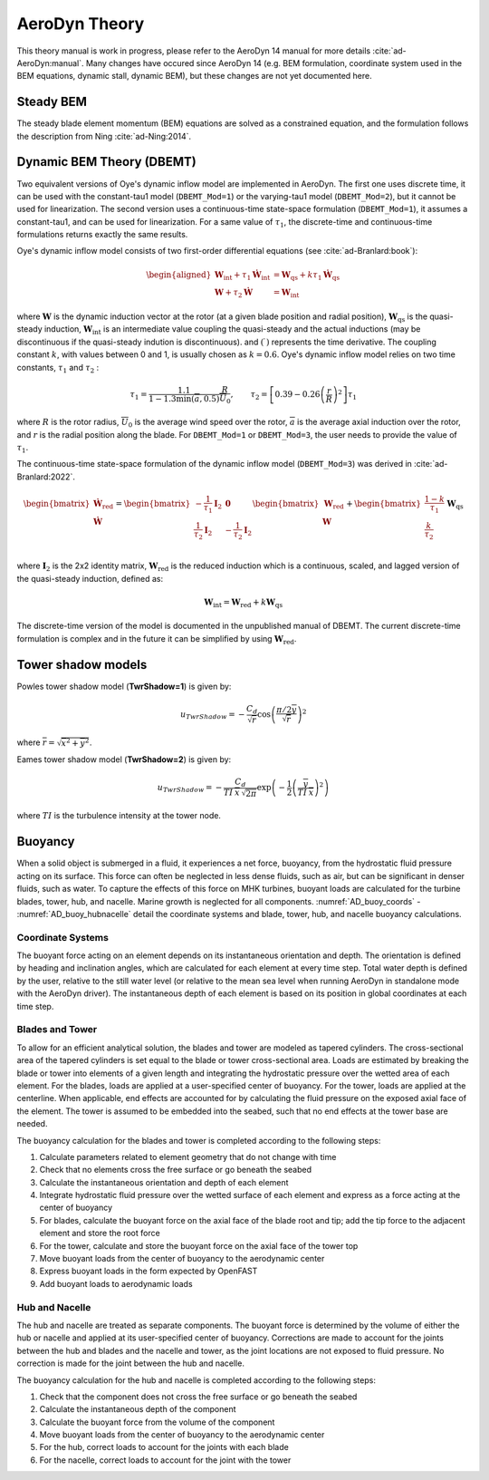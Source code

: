 
.. _AD_theory:

AeroDyn Theory
==============

This theory manual is work in progress, please refer to the AeroDyn 14 manual for more details :cite:`ad-AeroDyn:manual`. Many changes have occured since AeroDyn 14 (e.g. BEM formulation, coordinate system used in the BEM equations, dynamic stall, dynamic BEM), but these changes are not yet documented here.



Steady BEM
~~~~~~~~~~

The steady blade element momentum (BEM) equations are solved as a constrained equation, and the formulation follows the description from Ning :cite:`ad-Ning:2014`.



.. _AD_DBEMT:

Dynamic BEM Theory (DBEMT)
~~~~~~~~~~~~~~~~~~~~~~~~~~



Two equivalent versions of Oye's dynamic inflow model are implemented in AeroDyn.
The first one uses discrete time, it can be used with the constant-tau1 model 
(``DBEMT_Mod=1``) or the varying-tau1 model (``DBEMT_Mod=2``), but it cannot be used for linearization.
The second version uses a continuous-time state-space formulation  (``DBEMT_Mod=1``), it assumes a constant-tau1, and can be used for linearization.  
For a same value of :math:`\tau_1`, the discrete-time and continuous-time formulations returns exactly the same results.





Oye's dynamic inflow model consists of two first-order differential equations (see :cite:`ad-Branlard:book`):

.. math::
   \begin{aligned}
       \boldsymbol{W}_\text{int}+\tau_1    \boldsymbol{\dot{W}}_\text{int} &= \boldsymbol{W}_\text{qs} + k \tau_1 \boldsymbol{\dot{W}}_\text{qs} \\
       \boldsymbol{W}+\tau_2 \boldsymbol{\dot{W}} &= \boldsymbol{W}_\text{int}
   \end{aligned}

where 
:math:`\boldsymbol{W}` is the dynamic induction vector at the rotor (at a given blade position and radial position), 
:math:`\boldsymbol{W}_\text{qs}` is the quasi-steady induction, 
:math:`\boldsymbol{W}_\text{int}` is an intermediate value coupling the quasi-steady and the actual inductions (may be discontinuous if the quasi-steady indution is discontinuous).
and
:math:`(\dot{\ })` represents the time derivative.
The coupling constant :math:`k`, with values between 0 and 1, is usually chosen as :math:`k=0.6`.
Oye's dynamic inflow model relies on two time constants, :math:`\tau_1` and :math:`\tau_2` :

.. math::
        \tau_1=\frac{1.1}{1-1.3 \min(\overline{a},0.5)} \frac{R}{\overline{U}_0}
        , \qquad
        \tau_2 =\left[ 0.39-0.26\left(\frac{r}{R}\right)^2\right] \tau_1

where :math:`R` is the rotor radius, :math:`\overline{U}_0` is the average wind speed over the rotor, :math:`\overline{a}` is the average axial induction over the rotor, and :math:`r` is the radial position along the blade.
For ``DBEMT_Mod=1`` or ``DBEMT_Mod=3``, the user needs to provide the value of :math:`\tau_1`.




The continuous-time state-space formulation of the dynamic inflow model (``DBEMT_Mod=3``) was derived in :cite:`ad-Branlard:2022`.

.. math::
   \begin{align}
      \begin{bmatrix}
      \boldsymbol{\dot{W}}_\text{red}\\
      \boldsymbol{\dot{W}}\\
      \end{bmatrix}
      =
      \begin{bmatrix}
      -\frac{1}{\tau_1}\boldsymbol{I}_2 & \boldsymbol{0} \\
       \frac{1}{\tau_2}\boldsymbol{I}_2 &
      -\frac{1}{\tau_2}\boldsymbol{I}_2 \\
      \end{bmatrix}
      \begin{bmatrix}
      \boldsymbol{W}_\text{red}\\
      \boldsymbol{W}\\
      \end{bmatrix}
      +
      \begin{bmatrix}
       \frac{1-k}{\tau_1} \\
       \frac{k}{\tau_2}\\
      \end{bmatrix}
     \boldsymbol{W}_\text{qs}
   \end{align}

where 
:math:`\boldsymbol{I}_2` is the 2x2 identity matrix,
:math:`\boldsymbol{W}_\text{red}` is the reduced induction which is a continuous, scaled, and lagged version of the quasi-steady induction, defined as:

.. math::
    \boldsymbol{W}_\text{int} = \boldsymbol{W}_\text{red} + k \boldsymbol{W}_\text{qs} 


The discrete-time version of the model is documented in the unpublished manual of DBEMT.
The current discrete-time formulation is complex and in the future it can be simplified by using :math:`\boldsymbol{W}_\text{red}`.






.. _AD_twr_shadow:

Tower shadow models
~~~~~~~~~~~~~~~~~~~

Powles tower shadow model (**TwrShadow=1**) is given by:

.. math::
   u_{TwrShadow} = - \frac{C_d}{  \sqrt{\overline{r}}  }
               \cos\left( \frac{\pi/2 \overline{y}}{\sqrt{\overline{r}}}\right)^2

where :math:`\overline{r} = \sqrt{ \overline{x}^2 + \overline{y}^2 }`.


Eames tower shadow model (**TwrShadow=2**) is given by:

.. math::
   u_{TwrShadow} = -\frac{C_d}{ TI \: \overline{x} \, \sqrt{2 \pi }  }
               \exp{\left(  -\frac{1}{2}  \left(\frac{ \overline{y}}{ TI \: \overline{x} } \right)^2 \right) }

where :math:`TI` is the turbulence intensity at the tower node. 


.. _AD_buoyancy:

Buoyancy
~~~~~~~~

When a solid object is submerged in a fluid, it experiences a net force, buoyancy, 
from the hydrostatic fluid pressure acting on its surface. This force can often 
be neglected in less dense fluids, such as air, but can be significant in denser
fluids, such as water. To capture the effects of this force on MHK turbines, 
buoyant loads are calculated for the turbine blades, tower, hub, and nacelle. 
Marine growth is neglected for all components. :numref:`AD_buoy_coords` - 
:numref:`AD_buoy_hubnacelle` detail the coordinate systems and blade, tower, hub,
and nacelle buoyancy calculations.

.. _AD_buoy_coords:

Coordinate Systems
------------------
The buoyant force acting on an element depends on its instantaneous orientation 
and depth. The orientation is defined by heading and inclination angles, which
are calculated for each element at every time step. Total water depth is defined
by the user, relative to the still water level (or relative to the mean sea 
level when running AeroDyn in standalone mode with the AeroDyn driver). The
instantaneous depth of each element is based on its position in global coordinates
at each time step.

.. _AD_buoy_bladestower:

Blades and Tower
----------------
To allow for an efficient analytical solution, the blades and tower are modeled
as tapered cylinders. The cross-sectional area of the tapered cylinders is set
equal to the blade or tower cross-sectional area. Loads are estimated by breaking
the blade or tower into elements of a given length and integrating the hydrostatic
pressure over the wetted area of each element. For the blades, loads are applied
at a user-specified center of buoyancy. For the tower, loads are applied at the
centerline. When applicable, end effects are accounted for by calculating the
fluid pressure on the exposed axial face of the element. The tower is assumed to
be embedded into the seabed, such that no end effects at the tower base are needed.

The buoyancy calculation for the blades and tower is completed according to the following steps:

1.	Calculate parameters related to element geometry that do not change with time
2.	Check that no elements cross the free surface or go beneath the seabed
3.	Calculate the instantaneous orientation and depth of each element
4.	Integrate hydrostatic fluid pressure over the wetted surface of each element and express as a force acting at the center of buoyancy
5.	For blades, calculate the buoyant force on the axial face of the blade root and tip; add the tip force to the adjacent element and store the root force
6.	For the tower, calculate and store the buoyant force on the axial face of the tower top
7.	Move buoyant loads from the center of buoyancy to the aerodynamic center
8.	Express buoyant loads in the form expected by OpenFAST
9.	Add buoyant loads to aerodynamic loads

.. _AD_buoy_hubnacelle:

Hub and Nacelle
---------------
The hub and nacelle are treated as separate components. The buoyant force is 
determined by the volume of either the hub or nacelle and applied at its 
user-specified center of buoyancy. Corrections are made to account for the joints
between the hub and blades and the nacelle and tower, as the joint locations are
not exposed to fluid pressure. No correction is made for the joint between the 
hub and nacelle.

The buoyancy calculation for the hub and nacelle is completed according to the following steps:

1.	Check that the component does not cross the free surface or go beneath the seabed
2.	Calculate the instantaneous depth of the component
3.	Calculate the buoyant force from the volume of the component
4.	Move buoyant loads from the center of buoyancy to the aerodynamic center
5.	For the hub, correct loads to account for the joints with each blade
6.	For the nacelle, correct loads to account for the joint with the tower
